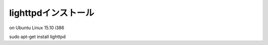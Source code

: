 .. -*- coding: utf-8; mode: rst; -*-

.. spawn-fcgi (1.6.4-1) を展開しています...
   man-db (2.7.4-1) のトリガを処理しています ...
   ufw (0.34-2) のトリガを処理しています ...
   ureadahead (0.100.0-19) のトリガを処理しています ...
   systemd (225-1ubuntu9) のトリガを処理しています ...
   libterm-readkey-perl (2.33-1) を設定しています ...
   libterm-readline-perl-perl (1.0303-1) を設定しています ...
   spawn-fcgi (1.6.4-1) を設定しています ...
   gamin (0.1.10-5) を設定しています ...
   libgamin0 (0.1.10-5) を設定しています ...
   lighttpd (1.4.35-4ubuntu1) を設定しています ...
   libc-bin (2.21-0ubuntu4.1) のトリガを処理しています ...
   ureadahead (0.100.0-19) のトリガを処理しています ...
   systemd (225-1ubuntu9) のトリガを処理しています ...
   ufw (0.34-2) のトリガを処理しています ...

====================
lighttpdインストール
====================

on Ubuntu Linux 15.10 i386

| sudo apt-get install lighttpd
